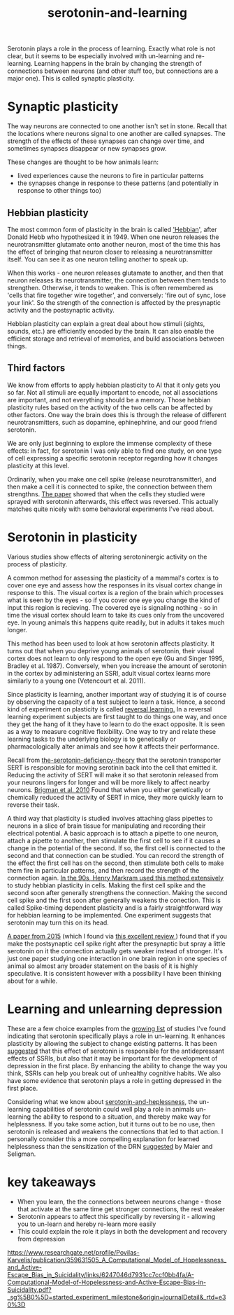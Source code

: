 :PROPERTIES:
:ID:       00813f54-3bba-432c-8032-acc000dc5311
:END:
#+title: serotonin-and-learning
 
# TODO: I wonder if by not going into as much depth, I maybe make it less engaging. If I don't give the audience a firm, intuitive grasp of the topics being discussed I feel like I might not draw them in.

Serotonin plays a role in the process of learning.
Exactly what role is not clear, but it seems to be especially involved with un-learning and re-learning.
Learning happens in the brain by changing the strength of connections between neurons (and other stuff too, but connections are a major one).
This is called synaptic plasticity.

* Synaptic plasticity

The way neurons are connected to one another isn't set in stone.
Recall that the locations where neurons signal to one another are called synapses.
The strength of the effects of these synapses can change over time, and sometimes synapses disappear or new synapses grow.

These changes are thought to be how animals learn:
 - lived experiences cause the neurons to fire in particular patterns
 - the synapses change in response to these patterns (and potentially in response to other things too)

   
** Hebbian plasticity

The most common form of plasticity in the brain is called [[id:14baaec1-d68e-4fab-88a0-8e51986e4499]['Hebbian]]', after Donald Hebb who hypothesized it in 1949.
When one neuron releases the neurotransmitter glutamate onto another neuron, most of the time this has the effect of bringing that neuron closer to releasing a neurotransmitter itself.
You can see it as one neuron telling another to speak up.

When this works - one neuron releases glutamate to another, and then that neuron releases its neurotransmitter, the connection between them tends to strengthen.
Otherwise, it tends to weaken.
This is often remembered as 'cells that fire together wire together', and conversely: 'fire out of sync, lose your link'.
So the strength of the connection is affected by the presynaptic activity and the postsynaptic activity.

Hebbian plasticity can explain a great deal about how stimuli (sights, sounds, etc.) are efficiently encoded by the brain.
It can also enable the efficient storage and retrieval of memories, and build associations between things.

** Third factors

We know from efforts to apply hebbian plasticity to AI that it only gets you so far.
Not all stimuli are equally important to encode, not all associations are important, and not everything should be a memory.
Those hebbian plasticity rules based on the activity of the two cells can be affected by other factors.
One way the brain does this is through the release of different neurotransmitters, such as dopamine, ephinephrine, and our good friend serotonin.

We are only just beginning to explore the immense complexity of these effects: in fact, for serotonin I was only able to find one study, on one type of cell expressing a specific serotonin receptor regarding how it changes plasticity at this level.

Ordinarily, when you make one cell spike (release neurotransmitter), and then make a cell it is connected to spike, the connection between them strengthns.
[[https://www.cell.com/neuron/fulltext/S0896-6273(15)00826-0][The paper]] showed that when the cells they studied were sprayed with serotonin afterwards, this effect was reversed.
This actually matches quite nicely with some behavioral experiments I've read about.

* 

   

* Serotonin in plasticity 
Various studies show effects of altering serotoninergic activity on the process of plasticity.

A common method for assessing the plasticity of a mammal's cortex is to cover one eye and assess how the responses in its visual cortex change in response to this.
The visual cortex is a region of the brain which processes what is seen by the eyes - so if you cover one eye you change the kind of input this region is recieving.
The covered eye is signaling nothing - so in time the visual cortex should learn to take its cues only from the uncovered eye.
In young animals this happens quite readily, but in adults it takes much longer.

This method has been used to look at how serotonin affects plasticity.
It turns out that when you deprive young animals of serotonin, their visual cortex does not learn to only respond to the open eye (Gu and Singer 1995, Bradley et al. 1987).
Conversely, when you increase the amount of serotonin in the cortex by adiministering an SSRI, adult visual cortex learns more similarly to a young one (Vetencourt et al. 2011).

Since plasticity is learning, another important way of studying it is of course by observing the capacity of a test subject to learn a task.
Hence, a second kind of experiment on plasticity is called [[id:a13dcc9a-91d5-46a1-aa2b-4c960626f1f7][reversal learning.]]
In a reversal learning experiment subjects are first taught to do things one way, and once they get the hang of it they have to learn to do the exact opposite.
It is seen as a way to measure cognitive flexibility.
One way to try and relate these learning tasks to the underlying biology is to genetically or pharmacologically alter animals and see how it affects their performance.

Recall from  [[id:9c8961f2-4dbd-4dc9-9cd5-f498abc8afaa][the-serotonin-deficiency-theory]] that the serotonin transporter SERT is responsible for moving serotinin back into the cell that emitted it.
Reducing the activity of SERT will make it so that serotonin released from your neurons lingers for longer and will be more likely to affect nearby neurons.
[[https://academic.oup.com/cercor/article/20/8/1955/40590977][Brigman et al. 2010]] Found that when you either genetically or chemically reduced the activity of SERT in mice, they more quickly learn to reverse their task.

A third way that plasticity is studied involves attaching glass pipettes to neurons in a slice of brain tissue for manipulating and recording their electrical potential.
A basic approach is to attach a pipette to one neuron, attach a pipette to another, then stimulate the first cell to see if it causes a change in the potential of the second.
If so, the first cell is connected to the second and that connection can be studied.
You can record the strength of the effect the first cell has on the second, then stimulate both cells to make them fire in particular patterns, and then record the strength of the connection again.
[[https://www.cmor-faculty.rice.edu/~caam415/lec_gab/g4/markram_etal98.pdf][In the 90s, Henry Markram used this method extensively]] to study hebbian plasticity in cells.
Making the first cell spike and the second soon after generally strengthens the connection.
Making the second cell spike and the first soon after generally weakens the conection.
This is called Spike-timing dependent plasticity and is a fairly straightforward way for hebbian learning to be implemented.
One experiment suggests that serotonin may turn this on its head.

[[https://www.cell.com/neuron/fulltext/S0896-6273(15)00826-0][A paper from 2015]] (which I found via [[https://pubmed.ncbi.nlm.nih.gov/30108488/][this excellent review ]]) found  that if you make the postsynaptic cell spike right after the presynaptic but spray a little serotonin on it the connection actually gets weaker instead of stronger.
It's just one paper studying one interaction in one brain region in one species of animal so almost any broader statement on the basis of it is highly speculative.
It is consistent however with a possibility I have been thinking about for a while.

* Learning and unlearning depression

These are a few choice examples from the [[id:aab01968-25fd-4714-8016-682095ad0f43][growing list]] of studies I've found indicating that serotonin specifically plays a role in un-learning.
It enhances plasticity by allowing the subject to change existing patterns.
It has been [[https://www.sciencedirect.com/science/article/pii/S0306453010002301?casa_token=zMNJ58V1W_AAAAAA:JW9cxCqnS68UxW_iE5ArLB8xd3DwfBQO5rCX6JokorIt7cfIkDYxzdU414Qbf0_k9lJSipTuXg][suggested]] that this effect of serotonin is responsible for the antidepressant effects of SSRIs, but also that it may be important for the development of depression in the first place.
By enhancing the ability to change the way you think, SSRIs can help you break out of unhealthy cognitive habits.
We also have some evidence that serotonin plays a role in getting depressed in the first place.

Considering what we know about [[id:02504069-e1e7-43c8-a746-43ed27a2f807][serotonin-and-heplessness]], the un-learning capabilities of serotonin could well play a role in animals un-learning the ability to respond to a situation, and thereby make way for helplessness.
If you take some action, but it turns out to be no use, then serotonin is released and weakens the connections that led to that action.
I personally consider this a more compelling explanation for learned helplessness than the sensitization of the DRN [[https://www.ncbi.nlm.nih.gov/pmc/articles/PMC4920136/][suggested]] by Maier and Seligman.

* key takeaways

 - When you learn, the the connections between neurons change - those that activate at the same time get stronger connections, the rest weaker
 - Serotonin appears to affect this specifically by reversing it - allowing you to un-learn and hereby re-learn more easily
 - This could explain the role it plays in both the development and recovery from depression

# When an animal is put in a helpless position and their DRN starts releasing serotonin into their cortex it would make the cells that are firing in concert weaken their connections, and thereby suppress whatever thoughts or behaviors the animal is having going forward.
# Un-learning the ability to think of a way out of the situation may be a direct effect of serotonin stimulation.
# # Remember that serotonin receptors come in different types.
# # When He et al. suppressed the 5HT2c receptor they found that putting serotonin on the cell no longer weakens the connection of the spiking cells.
# # Interestingly, the wikipedia article on 5HT2C receptors contains a variety of claims linking increases in their activity in depression and anxiety, and decreases in their activity with recovery.
# # for the claim that the therapeutic effects of SSRIs come at the same time as decreases in 5HT3c receptor downregulation, the link was to an article which did not discuss this - I think this was most likely an accident.
# # For the claim that 5HT3c receptors are more active in suicide victims, a paper https://www.nature.com/articles/1395631 is cited which found
# # 1. no significant differences in RNA editing (not sure what that means) between depression, schizophrenia, control populations
# # 2. significant difference in suicide victims
# # I'm not convinced that the RNA editing they're talking about means increased efficacy in suicide victims
# # Although the effect size was very large and the result significant, the sample size was still small
# # I'd say this needs a replication or two
# # for the claims regarding effects of some antidepressants on 5HT2C efficiency, I found some decent sources.
# # However, I'm not sure if this is meaningful in itself - I'm sure a huge variety of drugs have some effect on loads of receptors
# # what is the prior probability that a random drug, effective or not for depression, has an affinity with some receptor, and is it really much lower than the posterior if they are effective.
# It is interesting that this receptor is involved, since it has specifically been researched for its role in [[id:277b1451-9929-43bf-a225-9a2570b7aadf][learned helplessness]].
# [[https://www.ncbi.nlm.nih.gov/pmc/articles/PMC3415988/][One study]] finds that increasing the activity of 5HT2C receptors increases the expression of learned helplessness after social defeat (in hamsters).



# This does seem to match what I suggested before; that serotonin plays a role in un-learning.

# As I look into it, I find a [[id:aab01968-25fd-4714-8016-682095ad0f43][growing list]] of studies indicating that changes related to serotonin specifically affect learning from failure.
# Not all of them are consistent with the idea that the release of serotonin leads to un-learning.

# https://www.cell.com/neuron/pdf/S0896-6273(13)00789-7.pdf [[id:b04fba1a-e7ee-4320-ab00-2099bf50ee97][denOuden-dissociable-2013]]
# https://www.jneurosci.org/content/25/2/532.short [[id:656608d6-3e8a-4b8a-bf50-972fb7a221f7][clarke-prefrontal-2005]]
# https://www.nature.com/articles/npp2009233
# https://www.nature.com/articles/s41380-021-01240-9
# https://www.sciencedirect.com/science/article/pii/S030645221600244X?casa_token=HQQ7sNlVtREAAAAA:RhX4ALapUtgx54gmpsTxHwoLoZgwGb02neRpAlOnXW4E0kG_-R5tk_zyeYYtiAfjjo2Wd3uNNg


# * mice, serotonin, learning

# _martinowich_interaction_2008
# schmidt_identification_2012

# * What does serotonin signal in learning?

https://www.researchgate.net/profile/Povilas-Karvelis/publication/359631505_A_Computational_Model_of_Hopelessness_and_Active-Escape_Bias_in_Suicidality/links/6247046d7931cc7ccf0bb4fa/A-Computational-Model-of-Hopelessness-and-Active-Escape-Bias-in-Suicidality.pdf?_sg%5B0%5D=started_experiment_milestone&origin=journalDetail&_rtd=e30%3D

